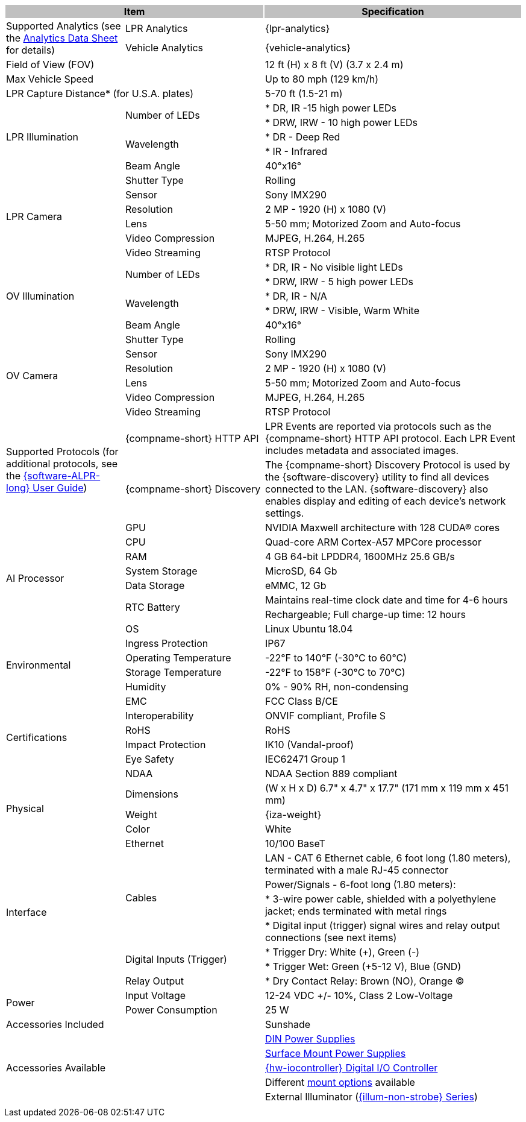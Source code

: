 [options="header",cols="23,27,50"]
|===
2+.^| Item
{set:cellbgcolor:#c0c0c0}

.^| Specification
{set:cellbgcolor:#c0c0c0}

.2+.^| Supported Analytics (see the xref:RoadViewALPR:DocList.adoc[Analytics Data Sheet] for details)
{set:cellbgcolor!}
.^| LPR Analytics
.^| {lpr-analytics}


.^| Vehicle Analytics
.^| {vehicle-analytics}

2+.^| Field of View (FOV)

.^| 12 ft (H) x 8 ft (V) (3.7 x 2.4 m)

2+.^| Max Vehicle Speed

.^| Up to 80 mph (129 km/h)

2+.^| LPR Capture Distance+++*+++ (for U.S.A. plates)

.^| 5-70 ft (1.5-21 m)

.5+.^| LPR Illumination
.2+.^| Number of LEDs
.^| * DR, IR -15 high power LEDs



.^| * DRW, IRW - 10 high power LEDs


.2+.^| Wavelength
.^| * DR - Deep Red



.^| * IR - Infrared


.^| Beam Angle
.^| 40°x16°

.6+.^| LPR Camera
.^| Shutter Type
.^| Rolling


.^| Sensor
.^| Sony IMX290


.^| Resolution
.^| 2 MP - 1920 (H) x 1080 (V)


.^| Lens
.^| 5-50 mm; Motorized Zoom and Auto-focus


.^| Video Compression
.^| MJPEG, H.264, H.265


.^| Video Streaming
.^| RTSP Protocol

.5+.^| OV Illumination
.2+.^| Number of LEDs
.^| * DR, IR - No visible light LEDs



.^| * DRW, IRW - 5 high power LEDs


.2+.^| Wavelength
.^| * DR, IR - N/A



.^| * DRW, IRW - Visible, Warm White


.^| Beam Angle
.^| 40°x16°

.6+.^| OV Camera
.^| Shutter Type
.^| Rolling


.^| Sensor
.^| Sony IMX290


.^| Resolution
.^| 2 MP - 1920 (H) x 1080 (V)


.^| Lens
.^| 5-50 mm; Motorized Zoom and Auto-focus


.^| Video Compression
.^| MJPEG, H.264, H.265


.^| Video Streaming
.^| RTSP Protocol

.2+.^| Supported Protocols (for additional protocols, see the xref:RoadViewALPR:DocList.adoc[ {software-ALPR-long} User Guide])
.^| {compname-short} HTTP API
.^| LPR Events are reported via protocols such as the {compname-short} HTTP API protocol. Each LPR Event includes metadata and associated images.


.^| {compname-short} Discovery
.^| The {compname-short} Discovery Protocol is used by the {software-discovery} utility to find all devices connected to the LAN. {software-discovery} also enables display and editing of each device's network settings.

.8+.^| AI Processor
.^| GPU
.^| NVIDIA Maxwell architecture with 128 CUDA® cores


.^| CPU
.^| Quad-core ARM Cortex-A57 MPCore processor


.^| RAM
.^| 4 GB 64-bit LPDDR4, 1600MHz 25.6 GB/s


.^| System Storage
.^| MicroSD, 64 Gb


.^| Data Storage
.^| eMMC, 12 Gb


.2+.^| RTC Battery
.^| Maintains real-time clock date and time for 4-6 hours



.^| Rechargeable; Full charge-up time: 12 hours


.^| OS
.^| Linux Ubuntu 18.04

.4+.^| Environmental
.^| Ingress Protection
.^| IP67


.^| Operating Temperature
.^| -22°F to 140°F (-30°C to 60°C)


.^| Storage Temperature
.^| -22°F to 158°F (-30°C to 70°C)


.^| Humidity
.^| 0% - 90% RH, non-condensing

.6+.^| Certifications
.^| EMC
.^| FCC Class B/CE


.^| Interoperability
.^| ONVIF compliant, Profile S


.^| RoHS
.^| RoHS


.^| Impact Protection
.^| IK10 (Vandal-proof)


.^| Eye Safety
.^| IEC62471 Group 1


.^| NDAA
.^| NDAA Section 889 compliant

.3+.^| Physical
.^| Dimensions
.^| (W x H x D) 6.7" x 4.7" x 17.7" (171 mm x 119 mm x 451 mm)


.^| Weight
.^| {iza-weight}


.^| Color
.^| White

.8+.^| Interface
.^| Ethernet
.^| 10/100 BaseT


.4+.^| Cables
.^| LAN - CAT 6 Ethernet cable, 6 foot long (1.80 meters), terminated with a male RJ-45 connector



.^| Power/Signals - 6-foot long (1.80 meters):



.^| * 3-wire power cable, shielded with a polyethylene jacket; ends terminated with metal rings



.^| * Digital input (trigger) signal wires and relay output connections (see next items)


.2+.^| Digital Inputs (Trigger)
.^| * Trigger Dry: White ({plus}), Green (-)



.^| * Trigger Wet: Green ({plus}5-12 V), Blue (GND)


.^| Relay Output
.^| * Dry Contact Relay: Brown (NO), Orange (C)

.2+.^| Power
.^| Input Voltage
.^| 12-24 VDC {plus}/- 10%, Class 2 Low-Voltage


.^| Power Consumption
.^| 25 W

2+.^| Accessories Included

.^| Sunshade

2.5+.^| Accessories Available

.^| xref:IZPWR:DocList.adoc[DIN Power Supplies]



.^| xref:IZPWR:DocList.adoc[Surface Mount Power Supplies]



.^| xref:IZIO:DocList.adoc[{hw-iocontroller} Digital I/O Controller]



.^| Different xref:MNT-ProdToMountMap:DocList.adoc[mount options] available



.^| External Illuminator (xref:IZL:DocList.adoc[{illum-non-strobe} Series])

| 
| 
| 

|===
